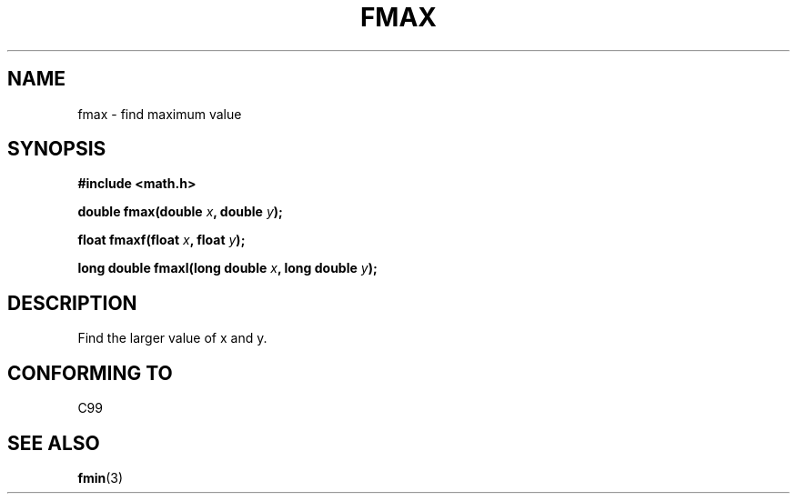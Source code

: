 .\" Copyright 2002 Walter Harms (walter.harms@informatik.uni-oldenburg.de)
.\" Distributed under GPL
.\"
.TH FMAX 3 2002-07-28 "" "math routines"
.SH NAME
fmax \- find maximum value 
.SH SYNOPSIS
.B #include <math.h>
.sp
.BI "double fmax(double " x ", double " y );
.sp
.BI "float fmaxf(float " x ", float " y );
.sp
.BI "long double fmaxl(long double " x ", long double " y );
.sp
.SH DESCRIPTION
Find the larger value of x and y.
.SH "CONFORMING TO"
C99
.SH "SEE ALSO"
.BR fmin (3)
